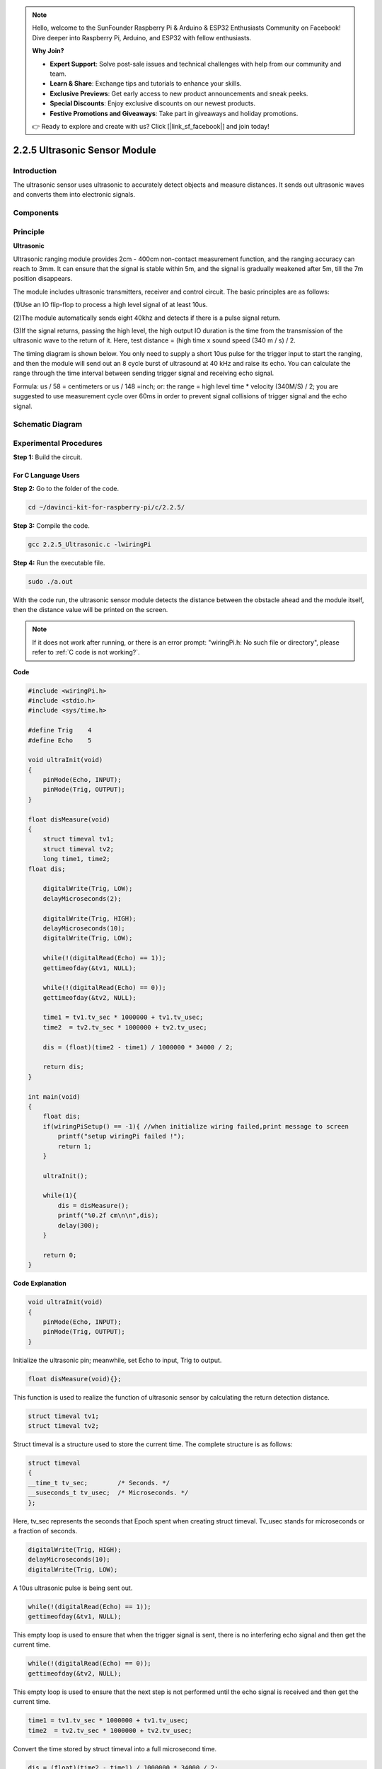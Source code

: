 .. note::

    Hello, welcome to the SunFounder Raspberry Pi & Arduino & ESP32 Enthusiasts Community on Facebook! Dive deeper into Raspberry Pi, Arduino, and ESP32 with fellow enthusiasts.

    **Why Join?**

    - **Expert Support**: Solve post-sale issues and technical challenges with help from our community and team.
    - **Learn & Share**: Exchange tips and tutorials to enhance your skills.
    - **Exclusive Previews**: Get early access to new product announcements and sneak peeks.
    - **Special Discounts**: Enjoy exclusive discounts on our newest products.
    - **Festive Promotions and Giveaways**: Take part in giveaways and holiday promotions.

    👉 Ready to explore and create with us? Click [|link_sf_facebook|] and join today!

2.2.5 Ultrasonic Sensor Module
==============================

Introduction
--------------

The ultrasonic sensor uses ultrasonic to accurately detect objects and
measure distances. It sends out ultrasonic waves and converts them into
electronic signals.

Components
----------

.. image:: img/list_2.2.5.png


Principle
---------

**Ultrasonic**

Ultrasonic ranging module provides 2cm - 400cm non-contact measurement
function, and the ranging accuracy can reach to 3mm. It can ensure that
the signal is stable within 5m, and the signal is gradually weakened
after 5m, till the 7m position disappears.

The module includes ultrasonic transmitters, receiver and control
circuit. The basic principles are as follows:

(1)Use an IO flip-flop to process a high level signal of at least 10us.

(2)The module automatically sends eight 40khz and detects if there is a
pulse signal return.

(3)If the signal returns, passing the high level, the high output IO
duration is the time from the transmission of the ultrasonic wave to the
return of it. Here, test distance = (high time x sound speed (340 m / s)
/ 2.

.. image:: img/image217.png
    :width: 200



.. image:: img/image328.png
    :width: 500



The timing diagram is shown below. You only need to supply a short 10us
pulse for the trigger input to start the ranging, and then the module
will send out an 8 cycle burst of ultrasound at 40 kHz and raise its
echo. You can calculate the range through the time interval between
sending trigger signal and receiving echo signal.

Formula: us / 58 = centimeters or us / 148 =inch; or: the range = high
level time \* velocity (340M/S) / 2; you are suggested to use
measurement cycle over 60ms in order to prevent signal collisions of
trigger signal and the echo signal.

.. image:: img/image218.png
    :width: 800



Schematic Diagram
-----------------

.. image:: img/image329.png


Experimental Procedures
-----------------------

**Step 1:** Build the circuit.

.. image:: img/image220.png
    :width: 800



For C Language Users
^^^^^^^^^^^^^^^^^^^^

**Step 2:** Go to the folder of the code.

.. raw:: html

   <run></run>

.. code-block::

    cd ~/davinci-kit-for-raspberry-pi/c/2.2.5/

**Step 3:** Compile the code.

.. raw:: html

   <run></run>

.. code-block::

    gcc 2.2.5_Ultrasonic.c -lwiringPi

**Step 4:** Run the executable file.

.. raw:: html

   <run></run>

.. code-block::

    sudo ./a.out

With the code run, the ultrasonic sensor module detects the distance
between the obstacle ahead and the module itself, then the distance
value will be printed on the screen.

.. note::

    If it does not work after running, or there is an error prompt: \"wiringPi.h: No such file or directory\", please refer to :ref:`C code is not working?`.

**Code**

.. code-block:: c

    #include <wiringPi.h>
    #include <stdio.h>
    #include <sys/time.h>

    #define Trig    4
    #define Echo    5

    void ultraInit(void)
    {
        pinMode(Echo, INPUT);
        pinMode(Trig, OUTPUT);
    }

    float disMeasure(void)
    {
        struct timeval tv1;
        struct timeval tv2;
        long time1, time2;
    float dis;

        digitalWrite(Trig, LOW);
        delayMicroseconds(2);

        digitalWrite(Trig, HIGH);
        delayMicroseconds(10);      
        digitalWrite(Trig, LOW);
                                    
        while(!(digitalRead(Echo) == 1));   
        gettimeofday(&tv1, NULL);           

        while(!(digitalRead(Echo) == 0));   
        gettimeofday(&tv2, NULL);           

        time1 = tv1.tv_sec * 1000000 + tv1.tv_usec;   
        time2  = tv2.tv_sec * 1000000 + tv2.tv_usec;

        dis = (float)(time2 - time1) / 1000000 * 34000 / 2;  

        return dis;
    }

    int main(void)
    {
        float dis;
        if(wiringPiSetup() == -1){ //when initialize wiring failed,print message to screen
            printf("setup wiringPi failed !");
            return 1;
        }

        ultraInit();
        
        while(1){
            dis = disMeasure();
            printf("%0.2f cm\n\n",dis);
            delay(300);
        }

        return 0;
    }

**Code Explanation**

.. code-block:: c

    void ultraInit(void)
    {
        pinMode(Echo, INPUT);
        pinMode(Trig, OUTPUT);
    }

Initialize the ultrasonic pin; meanwhile, set Echo to input, Trig to
output.

.. code-block:: c

    float disMeasure(void){};

This function is used to realize the function of ultrasonic sensor by
calculating the return detection distance.

.. code-block:: c

    struct timeval tv1;
    struct timeval tv2;

Struct timeval is a structure used to store the current time. The
complete structure is as follows:

.. code-block:: c

    struct timeval
    {
    __time_t tv_sec;        /* Seconds. */
    __suseconds_t tv_usec;  /* Microseconds. */
    };

Here, tv_sec represents the seconds that Epoch spent when creating
struct timeval. Tv_usec stands for microseconds or a fraction of
seconds.

.. code-block:: c

    digitalWrite(Trig, HIGH);
    delayMicroseconds(10);     
    digitalWrite(Trig, LOW);

A 10us ultrasonic pulse is being sent out.

.. code-block:: c

    while(!(digitalRead(Echo) == 1));
    gettimeofday(&tv1, NULL);

This empty loop is used to ensure that when the trigger signal is sent,
there is no interfering echo signal and then get the current time.

.. code-block:: c

    while(!(digitalRead(Echo) == 0)); 
    gettimeofday(&tv2, NULL);

This empty loop is used to ensure that the next step is not performed
until the echo signal is received and then get the current time.

.. code-block:: c

    time1 = tv1.tv_sec * 1000000 + tv1.tv_usec;
    time2  = tv2.tv_sec * 1000000 + tv2.tv_usec;

Convert the time stored by struct timeval into a full microsecond time.

.. code-block:: c

    dis = (float)(time2 - time1) / 1000000 * 34000 / 2;  

The distance is calculated by the time interval and the speed of sound
propagation. The speed of sound in the air: 34000cm/s.

For Python Language Users
^^^^^^^^^^^^^^^^^^^^^^^^^

**Step 2:** Go to the folder of the code.

.. raw:: html

   <run></run>

.. code-block::

    cd ~/davinci-kit-for-raspberry-pi/python/

**Step 3:** Run the executable file.

.. raw:: html

   <run></run>

.. code-block::

    sudo python3 2.2.5_Ultrasonic.py

With the code run, the ultrasonic sensor module detects the distance
between the obstacle ahead and the module itself, then the distance
value will be printed on the screen.



**Code**

.. note::

    You can **Modify/Reset/Copy/Run/Stop** the code below. But before that, you need to go to  source code path like ``davinci-kit-for-raspberry-pi/python``. 
    
.. raw:: html

    <run></run>

.. code-block:: python

    import RPi.GPIO as GPIO
    import time

    TRIG = 16
    ECHO = 18

    def setup():
        GPIO.setmode(GPIO.BOARD)
        GPIO.setup(TRIG, GPIO.OUT)
        GPIO.setup(ECHO, GPIO.IN)

    def distance():
        GPIO.output(TRIG, 0)
        time.sleep(0.000002)

        GPIO.output(TRIG, 1)
        time.sleep(0.00001)
        GPIO.output(TRIG, 0)

        
        while GPIO.input(ECHO) == 0:
            a = 0
        time1 = time.time()
        while GPIO.input(ECHO) == 1:
            a = 1
        time2 = time.time()

        during = time2 - time1
        return during * 340 / 2 * 100

    def loop():
        while True:
            dis = distance()
            print ('Distance: %.2f' % dis)
            time.sleep(0.3)

    def destroy():
        GPIO.cleanup()

    if __name__ == "__main__":
        setup()
        try:
            loop()
        except KeyboardInterrupt:
            destroy()

**Code Explanation**

.. code-block:: python

    def distance():

This function is used to realize the function of ultrasonic sensor by
calculating the return detection distance.

.. code-block:: python

    GPIO.output(TRIG, 1)
    time.sleep(0.00001)
    GPIO.output(TRIG, 0)

This is sending out a 10us ultrasonic pulse.

.. code-block:: python

    while GPIO.input(ECHO) == 0:
        a = 0
    time1 = time.time()

This empty loop is used to ensure that when the trigger signal is sent,
there is no interfering echo signal and then get the current time.

.. code-block:: python

    while GPIO.input(ECHO) == 1:
        a = 1
    time2 = time.time()

This empty loop is used to ensure that the next step is not performed
until the echo signal is received and then get the current time.

.. code-block:: python

    during = time2 - time1

Execute the interval calculation.

.. code-block:: python

    return during * 340 / 2 * 100

The distance is calculated in the light of time interval and the speed
of sound propagation. The speed of sound in the air: 340m/s.

Phenomenon Picture
------------------

.. image:: img/image221.jpeg